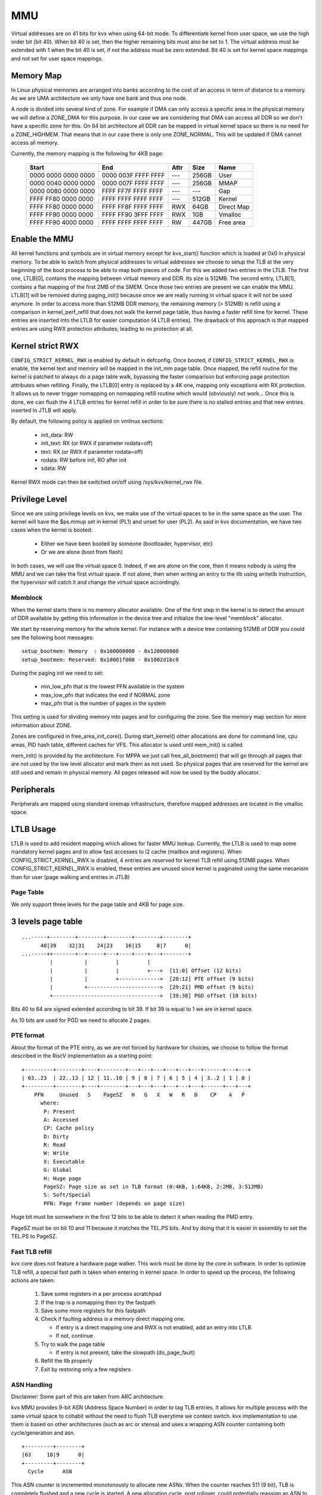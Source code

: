 .. SPDX-License-Identifier: GPL-2.0

===
MMU
===

Virtual addresses are on 41 bits for kvx when using 64-bit mode.
To differentiate kernel from user space, we use the high order bit
(bit 40). When bit 40 is set, then the higher remaining bits must also be
set to 1. The virtual address must be extended with 1 when the bit 40 is set,
if not the address must be zero extended. Bit 40 is set for kernel space
mappings and not set for user space mappings.

Memory Map
----------

In Linux physical memories are arranged into banks according to the cost of an
access in term of distance to a memory. As we are UMA architecture we only have
one bank and thus one node.

A node is divided into several kind of zone. For example if DMA can only access
a specific area in the physical memory we will define a ZONE_DMA for this purpose.
In our case we are considering that DMA can access all DDR so we don't have a specific
zone for this. On 64 bit architecture all DDR can be mapped in virtual kernel space
so there is no need for a ZONE_HIGHMEM. That means that in our case there is
only one ZONE_NORMAL. This will be updated if DMA cannot access all memory.

Currently, the memory mapping is the following for 4KB page:

  ======================== ======================= ====== ======= ==============
  Start                    End                     Attr   Size    Name
  ======================== ======================= ====== ======= ==============
  0000 0000 0000 0000      0000 003F FFFF FFFF     ---    256GB    User
  0000 0040 0000 0000      0000 007F FFFF FFFF     ---    256GB     MMAP
  0000 0080 0000 0000      FFFF FF7F FFFF FFFF     ---    ---      Gap
  FFFF FF80 0000 0000      FFFF FFFF FFFF FFFF     ---    512GB    Kernel
    FFFF FF80 0000 0000     FFFF FF8F FFFF FFFF    RWX    64GB      Direct Map
    FFFF FF90 0000 0000     FFFF FF90 3FFF FFFF    RWX    1GB       Vmalloc
    FFFF FF90 4000 0000     FFFF FFFF FFFF FFFF    RW     447GB     Free area
  ======================== ======================= ====== ======= ==============

Enable the MMU
--------------

All kernel functions and symbols are in virtual memory except for kvx_start()
function which is loaded at 0x0 in physical memory.
To be able to switch from physical addresses to virtual addresses we choose to
setup the TLB at the very beginning of the boot process to be able to map both
pieces of code. For this we added two entries in the LTLB. The first one,
LTLB[0], contains the mapping between virtual memory and DDR. Its size is 512MB.
The second entry, LTLB[1], contains a flat mapping of the first 2MB of the SMEM.
Once those two entries are present we can enable the MMU. LTLB[1] will be
removed during paging_init() because once we are really running in virtual space
it will not be used anymore.
In order to access more than 512MB DDR memory, the remaining memory (> 512MB) is
refill using a comparison in kernel_perf_refill that does not walk the kernel
page table, thus having a faster refill time for kernel. These entries are
inserted into the LTLB for easier computation (4 LTLB entries). The drawback of
this approach is that mapped entries are using RWX protection attributes,
leading to no protection at all.

Kernel strict RWX
-----------------

``CONFIG_STRICT_KERNEL_RWX`` is enabled by default in defconfig.
Once booted, if ``CONFIG_STRICT_KERNEL_RWX`` is enable, the kernel text and memory
will be mapped in the init_mm page table. Once mapped, the refill routine for
the kernel is patched to always do a page table walk, bypassing the faster
comparison but enforcing page protection attributes when refilling.
Finally, the LTLB[0] entry is replaced by a 4K one, mapping only exceptions with
RX protection. It allows us to never trigger nomapping on nomapping refill
routine which would (obviously) not work... Once this is done, we can flush the
4 LTLB entries for kernel refill in order to be sure there is no stalled
entries and that new entries inserted in JTLB will apply.

By default, the following policy is applied on vmlinux sections:

 - init_data: RW
 - init_text: RX (or RWX if parameter rodata=off)
 - text: RX (or RWX if parameter rodata=off)
 - rodata: RW before init, RO after init
 - sdata: RW

Kernel RWX mode can then be switched on/off using /sys/kvx/kernel_rwx file.

Privilege Level
---------------

Since we are using privilege levels on kvx, we make use of the virtual
spaces to be in the same space as the user. The kernel will have the
$ps.mmup set in kernel (PL1) and unset for user (PL2).
As said in kvx documentation, we have two cases when the kernel is
booted:

 - Either we have been booted by someone (bootloader, hypervisor, etc)
 - Or we are alone (boot from flash)

In both cases, we will use the virtual space 0. Indeed, if we are alone
on the core, then it means nobody is using the MMU and we can take the
first virtual space. If not alone, then when writing an entry to the tlb
using writetlb instruction, the hypervisor will catch it and change the
virtual space accordingly.

Memblock
========

When the kernel starts there is no memory allocator available. One of the first
step in the kernel is to detect the amount of DDR available by getting this
information in the device tree and initialize the low-level "memblock" allocator.

We start by reserving memory for the whole kernel. For instance with a device
tree containing 512MB of DDR you could see the following boot messages::

  setup_bootmem: Memory  : 0x100000000 - 0x120000000
  setup_bootmem: Reserved: 0x10001f000 - 0x1002d1bc0

During the paging init we need to set:

 - min_low_pfn that is the lowest PFN available in the system
 - max_low_pfn that indicates the end if NORMAL zone
 - max_pfn that is the number of pages in the system

This setting is used for dividing memory into pages and for configuring the
zone. See the memory map section for more information about ZONE.

Zones are configured in free_area_init_core(). During start_kernel() other
allocations are done for command line, cpu areas, PID hash table, different
caches for VFS. This allocator is used until mem_init() is called.

mem_init() is provided by the architecture. For MPPA we just call
free_all_bootmem() that will go through all pages that are not used by the
low level allocator and mark them as not used. So physical pages that are
reserved for the kernel are still used and remain in physical memory. All pages
released will now be used by the buddy allocator.

Peripherals
-----------

Peripherals are mapped using standard ioremap infrastructure, therefore
mapped addresses are located in the vmalloc space.

LTLB Usage
----------

LTLB is used to add resident mapping which allows for faster MMU lookup.
Currently, the LTLB is used to map some mandatory kernel pages and to allow fast
accesses to l2 cache (mailbox and registers).
When CONFIG_STRICT_KERNEL_RWX is disabled, 4 entries are reserved for kernel
TLB refill using 512MB pages. When CONFIG_STRICT_KERNEL_RWX is enabled, these
entries are unused since kernel is paginated using the same mecanism than for
user (page walking and entries in JTLB)

Page Table
==========

We only support three levels for the page table and 4KB for page size.

3 levels page table
-------------------

::

  ...-----+--------+--------+--------+--------+--------+
        40|39    32|31    24|23    16|15     8|7      0|
  ...-----++-------+--+-----+---+----+----+---+--------+
           |          |         |         |
           |          |         |         +--->  [11:0] Offset (12 bits)
           |          |         +------------->  [20:12] PTE offset (9 bits)
           |          +----------------------->  [29:21] PMD offset (9 bits)
           +---------------------------------->  [39:30] PGD offset (10 bits)

Bits 40 to 64 are signed extended according to bit 39. If bit 39 is equal to 1
we are in kernel space.

As 10 bits are used for PGD we need to allocate 2 pages.

PTE format
==========

About the format of the PTE entry, as we are not forced by hardware for choices,
we choose to follow the format described in the RiscV implementation as a
starting point::

   +---------+--------+----+--------+---+---+---+---+---+---+------+---+---+
   | 63..23  | 22..13 | 12 | 11..10 | 9 | 8 | 7 | 6 | 5 | 4 | 3..2 | 1 | 0 |
   +---------+--------+----+--------+---+---+---+---+---+---+------+---+---+
       PFN     Unused   S    PageSZ   H   G   X   W   R   D    CP    A   P
         where:
          P: Present
          A: Accessed
          CP: Cache policy
          D: Dirty
          R: Read
          W: Write
          X: Executable
          G: Global
          H: Huge page
          PageSZ: Page size as set in TLB format (0:4KB, 1:64KB, 2:2MB, 3:512MB)
          S: Soft/Special
          PFN: Page frame number (depends on page size)

Huge bit must be somewhere in the first 12 bits to be able to detect it
when reading the PMD entry.

PageSZ must be on bit 10 and 11 because it matches the TEL.PS bits. And
by doing that it is easier in assembly to set the TEL.PS to PageSZ.

Fast TLB refill
===============

kvx core does not feature a hardware page walker. This work must be done
by the core in software. In order to optimize TLB refill, a special fast
path is taken when entering in kernel space.
In order to speed up the process, the following actions are taken:

 1. Save some registers in a per process scratchpad
 2. If the trap is a nomapping then try the fastpath
 3. Save some more registers for this fastpath
 4. Check if faulting address is a memory direct mapping one.

    * If entry is a direct mapping one and RWX is not enabled, add an entry into LTLB
    * If not, continue

 5. Try to walk the page table

    * If entry is not present, take the slowpath (do_page_fault)

 6. Refill the tlb properly
 7. Exit by restoring only a few registers

ASN Handling
============

Disclaimer: Some part of this are taken from ARC architecture.

kvx MMU provides 9-bit ASN (Address Space Number) in order to tag TLB entries.
It allows for multiple process with the same virtual space to cohabit without
the need to flush TLB everytime we context switch.
kvx implementation to use them is based on other architectures (such as arc
or xtensa) and uses a wrapping ASN counter containing both cycle/generation and
asn.

::

  +---------+--------+
  |63     10|9      0|
  +---------+--------+
    Cycle      ASN

This ASN counter is incremented monotonously to allocate new ASNs. When the
counter reaches 511 (9 bit), TLB is completely flushed and a new cycle is
started. A new allocation cycle, post rollover, could potentially reassign an
ASN to a different task. Thus the rule is to reassign an ASN when the current
context cycles does not match the allocation cycle.
The 64 bit @cpu_asn_cache (and mm->asn) have 9 bits MMU ASN and rest 55 bits
serve as cycle/generation indicator and natural 64 bit unsigned math
automagically increments the generation when lower 9 bits rollover.
When the counter completely wraps, we reset the counter to first cycle value
(ie cycle = 1). This allows to distinguish context without any ASN and old cycle
generated value with the same operation (XOR on cycle).

Huge page
=========

Currently only 3 level page table has been implemented for 4KB base page size.
So the page shift is 12 bits, the pmd shift is 21 and the pgdir shift is 30 bits.
This choice implies that for 4KB base page size if we use a PMD as a huge
page the size will be 2MB and if we use a PUD as a huge page it will be 1GB.

To support other huge page sizes (64KB and 512MB) we need to use several
contiguous entries in the page table. For huge page of 64KB we will need to
use 16 entries in the PTE and for a huge page of 512MB it means that 256
entries in PMD will be used.

Debug
=====

In order to debug the page table and tlb entries, gdb scripts contains commands
which allows to dump the page table:

:``lx-kvx-page-table-walk``: Display the current process page table by default
:``lx-kvx-tlb-decode``: Display the content of $tel and $teh into something readable

Other commands available in kvx-gdb are the following:

:``mppa-dump-tlb``: Display the content of TLBs (JTLB and LTLB)
:``mppa-lookup-addr``: Find physical address matching a virtual one
